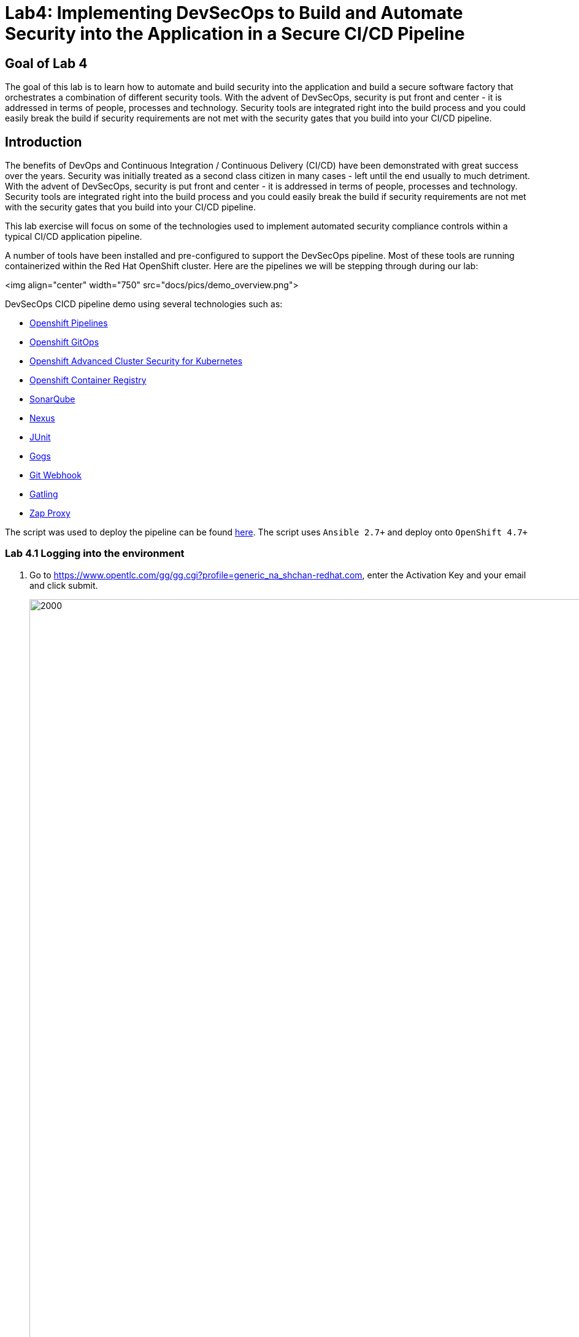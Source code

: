 
# Lab4: Implementing DevSecOps to Build and Automate Security into the Application in a Secure CI/CD Pipeline

## Goal of Lab 4
The goal of this lab is to learn how to automate and build security into the application and build a secure software factory that orchestrates a combination of different security tools. With the advent of DevSecOps, security is put front and center - it is addressed in terms of people, processes and technology. Security tools are integrated right into the build process and you could easily break the build if security requirements are not met with the security gates that you build into your CI/CD pipeline.

## Introduction

The benefits of DevOps and Continuous Integration / Continuous Delivery (CI/CD) have been demonstrated with great success over the years. Security was initially treated as a second class citizen in many cases - left until the end usually to much detriment. With the advent of DevSecOps, security is put front and center - it is addressed in terms of people, processes and technology. Security tools are integrated right into the build process and you could easily break the build if security requirements are not met with the security gates that you build into your CI/CD pipeline.

This lab exercise will focus on some of the technologies used to implement automated security compliance controls within a typical CI/CD application pipeline.

A number of tools have been installed and pre-configured to support the DevSecOps pipeline. Most of these tools are running containerized within the Red Hat OpenShift cluster. Here are the pipelines we will be stepping through during our lab:

<img align="center" width="750" src="docs/pics/demo_overview.png">

DevSecOps CICD pipeline demo using several technologies such as:

- link:https://www.openshift.com/learn/topics/ci-cd[Openshift Pipelines]
- link:https://www.openshift.com/blog/announcing-openshift-gitops[Openshift GitOps]
- link:https://www.redhat.com/en/resources/advanced-cluster-security-for-kubernetes-datasheet[Openshift Advanced Cluster Security for Kubernetes]
- link:https://docs.openshift.com/container-platform/latest/registry/architecture-component-imageregistry.html[Openshift Container Registry]
- link:https://www.sonarqube.org/[SonarQube]
- link:https://www.sonatype.com/products/repository-oss?topnav=true[Nexus]
- link:https://junit.org/junit5/[JUnit]
- link:https://gogs.io/[Gogs]
- link:https://tekton.dev/docs/triggers/[Git Webhook]
- link:https://gatling.io/[Gatling]
- link:https://www.zaproxy.org/[Zap Proxy]

The script was used to deploy the pipeline can be found link:https://raw.githubusercontent.com/rcarrata/devsecops-demo/main/install.sh[here].
The script uses `Ansible 2.7+` and deploy onto `OpenShift 4.7+`


=== Lab 4.1 Logging into the environment

. Go to https://www.opentlc.com/gg/gg.cgi?profile=generic_na_shchan-redhat.com, enter the Activation Key and your email and click submit.
+
image:pics/requestGUID.png[2000,2000]
. You will be presented with your user id and GUID as shown below.
+
image:pics/guid.png[2000,2000]

. Log in to each of the tools that we previously mentioned  with the credentials shown below. Replace *{GUID}* with your provided lab cluster GUID and replace *{USERID}* with your provided user id - e.g., *user1* . Both the lab cluster GUID and USERID can be found on the Lab Information page where you got your assigned GUID and USERID. (see previous step for more details)

* Red Hat OpenShift console - https://console-openshift-console.apps.cluster-{GUID}.{GUID}.example.opentlc.com
+
*login:* {USERID}
+
*password:* openshift
+
=== Lab 4.2 Execute Dev Pipeline
. Login OpenShift from terminal via `oc login -u <username> api.cluster-{GUID}.{GUID}.example.opentlc.com:6443`
. Make sure you have access to the pipeline-build-dev-run.yaml
. Run: `oc create -f pipeline-build-dev-run.yaml -n cicd`
. Run: `oc whoami --show-console`
. Copy the console URL and open the URL from the browser
. Login the console using your credential
. Click to `Developer` to switch to developer console
+
image:pics/dev-console.png[200,200]
. Make sure you are in the 'cicd' project
+
image:pics/cicd-proj.png[200,200]
. Click 'Pipeline' on the left menu to view all pipelines
+
image:pics/pipeline.png[1000,1000]
. Click onto PipelineRun (PLR) link
+
image:pics/plr-details.png[1000,1000]
. Click onto `source-clone`
+
image:pics/source-clone.png[200,200]
. Copy the git repo link from the output of the "source-clone" stage
+
image:pics/source-git.png[1000,1000]
. Open a broswer tab with the copied git repo URL
. It should take you to the gogs git repo as shown below
+
image:pics/gitrepo.png[1000,1000]
. Click onto `gogs` and there are 2 repositories for this lab
. Go back to the OpenShift developer console --> Pipeline --> Pipeline Run
. Click `dependency-report` and you will see the report location at the end of the output
+
image:pics/dependency.png[1000,1000]
. Click `Search` on the left nav menu
. Type 'route' and click route from the list
+
image:pics/show-routes.png[1000,1000]
. Click on the reports repo link
+
image:pics/report-route.png[1000,1000]
. Click onto the `petclinic-build` link from the page
+
image:pics/pet-report.png[1000,1000]
. Continue to click on spring-petclinic -> target -> site
. Click on the `Dependencies` from the page
+
image:pics/petclinic-site.png[1000,1000]
. You may examine the details from that page by scrolling down
. Go back to the OpenShift developer console --> Pipeline --> Pipeline Run
. Click on the stage `unit-tests`
. Check if the build completed successfully based on the output
+
image:pics/build-image.png[1000,1000]
. Click on `code-analysis` and you can see the analysis was created per the output of the stage
+
image:pics/code-analysis.png[1000,1000]
. Click `search` and go to the list of routes
. Click the sonarqube link from the list
+
image:pics/sonar-link.png[500,500]
. Click on the link to access sonarqube
+
image:pics/sonar1.png[1000,1000]
. Click `1` above project -> click `petclinic`
. You will see the overview of the project's health
+
image:pics/sonar2.png[1000,1000]
. Click `1h5min debt` to view all the technical debt
+
image:pics/sonar3.png[1000,1000]
. You may explore other information on this page
. Click `release-app` and you can see the nexus repo information
+
image:pics/release-app.png[1000,1000]
. Go back to the route list and click onto the Nexus Repo like
. Click browse -> click `maven-snapshot` and look for the new built
+
image:pics/nexus1.png[1000,1000]
. Next, go back the pipeline run and example the build image and you should see the image was build and push to the internal image repository
+
image:pics/pet-image.png[1000,1000]
